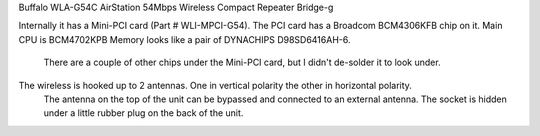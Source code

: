 Buffalo WLA-G54C AirStation 54Mbps Wireless Compact Repeater Bridge-g

Internally it has a Mini-PCI card (Part # WLI-MPCI-G54).
The PCI card has a Broadcom BCM4306KFB chip on it.
Main CPU is BCM4702KPB Memory looks like a pair of DYNACHIPS D98SD6416AH-6.
 There are a couple of other chips under the Mini-PCI card, but I didn't de-solder it to look under.
The wireless is hooked up to 2 antennas. One in vertical polarity the other in horizontal polarity.
 The antenna on the top of the unit can be bypassed and connected to an external antenna. The socket is hidden under a little rubber plug on the back of the unit.
